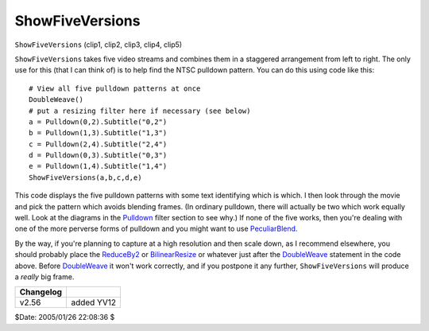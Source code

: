 
ShowFiveVersions
================

``ShowFiveVersions`` (clip1, clip2, clip3, clip4, clip5)

``ShowFiveVersions`` takes five video streams and combines them in a
staggered arrangement from left to right. The only use for this (that I can
think of) is to help find the NTSC pulldown pattern. You can do this using
code like this:

::

    # View all five pulldown patterns at once
    DoubleWeave()
    # put a resizing filter here if necessary (see below)
    a = Pulldown(0,2).Subtitle("0,2")
    b = Pulldown(1,3).Subtitle("1,3")
    c = Pulldown(2,4).Subtitle("2,4")
    d = Pulldown(0,3).Subtitle("0,3")
    e = Pulldown(1,4).Subtitle("1,4")
    ShowFiveVersions(a,b,c,d,e)


This code displays the five pulldown patterns with some text identifying
which is which. I then look through the movie and pick the pattern which
avoids blending frames. (In ordinary pulldown, there will actually be two
which work equally well. Look at the diagrams in the `Pulldown`_ filter
section to see why.) If none of the five works, then you're dealing with one
of the more perverse forms of pulldown and you might want to use
`PeculiarBlend`_.

By the way, if you're planning to capture at a high resolution and then scale
down, as I recommend elsewhere, you should probably place the
`ReduceBy2`_ or `BilinearResize`_ or whatever just after the
`DoubleWeave`_ statement in the code above. Before `DoubleWeave`_ it
won't work correctly, and if you postpone it any further,
``ShowFiveVersions`` will produce a *really* big frame.

+-----------+------------+
| Changelog |            |
+===========+============+
| v2.56     | added YV12 |
+-----------+------------+

$Date: 2005/01/26 22:08:36 $

.. _Pulldown: pulldown.rst
.. _PeculiarBlend: peculiar.rst
.. _ReduceBy2: reduceby2.rst
.. _BilinearResize: resize.rst
.. _DoubleWeave: doubleweave.rst

